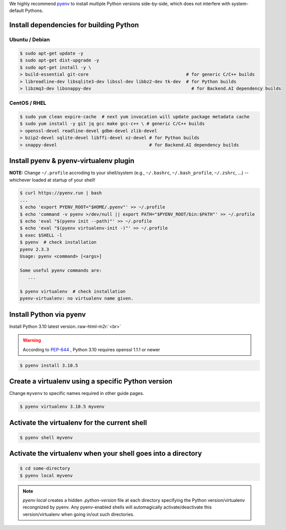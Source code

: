 .. role:: raw-html-m2r(raw)
   :format: html


We highly recommend `pyenv <https://github.com/pyenv/pyenv>`_ to install multiple Python versions side-by-side,
which does not interfere with system-default Pythons.


.. image:: https://asciinema.org/a/ow9AdNDqjGnkN5ky2dyxMaQmQ.png
   :target: https://asciinema.org/a/ow9AdNDqjGnkN5ky2dyxMaQmQ
   :alt: asciicast


Install dependencies for building Python
----------------------------------------

Ubuntu / Debian
^^^^^^

.. code-block:: console

   $ sudo apt-get update -y
   $ sudo apt-get dist-upgrade -y
   $ sudo apt-get install -y \
   > build-essential git-core                                     # for generic C/C++ builds
   > libreadline-dev libsqlite3-dev libssl-dev libbz2-dev tk-dev  # for Python builds
   > libzmq3-dev libsnappy-dev                                      # for Backend.AI dependency builds

CentOS / RHEL
^^^^^^^^^^^^^

.. code-block:: console

   $ sudo yum clean expire-cache  # next yum invocation will update package metadata cache
   $ sudo yum install -y git jq gcc make gcc-c++ \ # generic C/C++ builds
   > openssl-devel readline-devel gdbm-devel zlib-devel
   > bzip2-devel sqlite-devel libffi-devel xz-devel # for Python builds
   > snappy-devel                                   # for Backend.AI dependency builds

Install pyenv & pyenv-virtualenv plugin
-------------

**NOTE:** Change ``~/.profile`` accroding to your shell/system (e.g., ``~/.bashrc``\ , ``~/.bash_profile``\ , ``~/.zshrc``\ , ...) -- whichever loaded at startup of your shell! 

.. code-block:: console

   $ curl https://pyenv.run | bash
   ...
   $ echo 'export PYENV_ROOT="$HOME/.pyenv"' >> ~/.profile
   $ echo 'command -v pyenv >/dev/null || export PATH="$PYENV_ROOT/bin:$PATH"' >> ~/.profile
   $ echo 'eval "$(pyenv init --path)"' >> ~/.profile
   $ echo 'eval "$(pyenv virtualenv-init -)"' >> ~/.profile
   $ exec $SHELL -l
   $ pyenv  # check installation
   pyenv 2.3.3
   Usage: pyenv <command> [<args>]

   Some useful pyenv commands are:
      ...

   $ pyenv virtualenv  # check installation
   pyenv-virtualenv: no virtualenv name given.

Install Python via pyenv
------------------------

Install Python 3.10 latest version.\ :raw-html-m2r:`<br>`

.. warning::
   According to `PEP-644 <https://peps.python.org/pep-0644/>`_ , Python 3.10 requires openssl 1.1.1 or newer

.. code-block:: console

   $ pyenv install 3.10.5

Create a virtualenv using a specific Python version
---------------------------------------------------

Change ``myvenv`` to specific names required in other guide pages.

.. code-block:: console

   $ pyenv virtualenv 3.10.5 myvenv

Activate the virtualenv for the current shell
---------------------------------------------

.. code-block:: console

   $ pyenv shell myvenv

Activate the virtualenv when your shell goes into a directory
-------------------------------------------------------------

.. code-block:: console

   $ cd some-directory
   $ pyenv local myvenv


.. note::

   `pyenv local` creates a hidden `.python-version` file at each directory specifying the Python version/virtualenv recongnized by pyenv.
   Any pyenv-enabled shells will automagically activate/deactivate this version/virtualenv when going in/out such directories.


